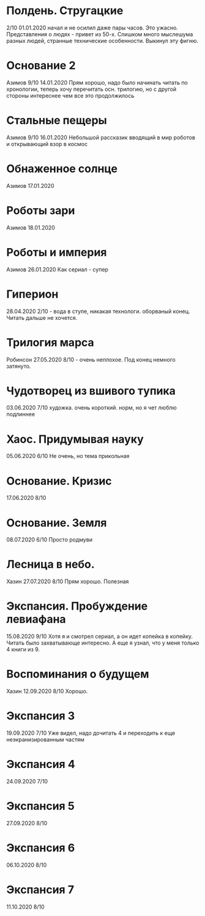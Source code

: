 * Полдень. Стругацкие
2/10
01.01.2020  
начал и не осилил даже пары часов. Это ужасно. Представления о людях - привет из 50-х. Слишком много мыслешума разных людей, странные технические особенности.
Выкинул эту фигню.  

* Основание 2
Азимов
9/10
14.01.2020
Прям хорошо, надо было начинать читать по хронологии, теперь хочу перечитать осн. трилогию, но с другой стороны интереснее чем все это продолжилось
* Стальные пещеры
Азимов
9/10
16.01.2020
Небольшой рассказик вводящий в мир роботов и открывающий взор в космос

* Обнаженное солнце
Азимов
17.01.2020

* Роботы зари
Азимов
18.01.2020

* Роботы и империя
Азимов
26.01.2020
Как сериал - супер

* Гиперион
28.04.2020
2/10 - вода в ступе, никакая технологи. оборваный конец. Читать дальше не хочется.

* Трилогия марса
Робинсон
27.05.2020
8/10 - очень неплохое. Под конец немного затянуто.

* Чудотворец из вшивого тупика
03.06.2020
7/10 художка. очень короткий. норм, но я чет люблю подлиннее

* Хаос. Придумывая науку
05.06.2020
6/10 Не очень, но тема прикольная

* Основание. Кризис
17.06.2020
8/10 

* Основание. Земля
08.07.2020
6/10 Просто родмуви

* Лесница в небо. 
Хазин
27.07.2020
8/10 Прям хорошо. Полезная

* Экспансия. Пробуждение левиафана
15.08.2020
9/10 
Хотя я и смотрел сериал, а он идет копейка в копейку. Читать было захватывающе интересно.
А еще я узнал, что у меня только 4 книги из 9.

* Воспоминания о будущем
Хазин
12.09.2020
8/10 Хорошо.

* Экспансия 3
19.09.2020
7/10 Уже видел, надо дочитать 4 и переходить к еще неэкранизированным частям

* Экспансия 4
24.09.2020
7/10

* Экспансия 5
27.09.2020
8/10

* Экспансия 6
06.10.2020
8/10

* Экспансия 7
11.10.2020
8/10


